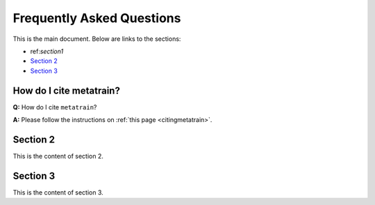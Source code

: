 Frequently Asked Questions
==========================

This is the main document. Below are links to the sections:

- ref:`section1`
- `Section 2 <#section2>`_
- `Section 3 <#section3>`_

How do I cite metatrain?
^^^^^^^^^^^^^^^^^^^^^^^^

.. _section1:

**Q:** How do I cite ``metatrain``? \

**A:** Please follow the instructions on :ref:`this page <citingmetatrain>`.
 
Section 2
^^^^^^^^^

.. _section2:

This is the content of section 2.

Section 3
^^^^^^^^^

.. _section3:

This is the content of section 3.
